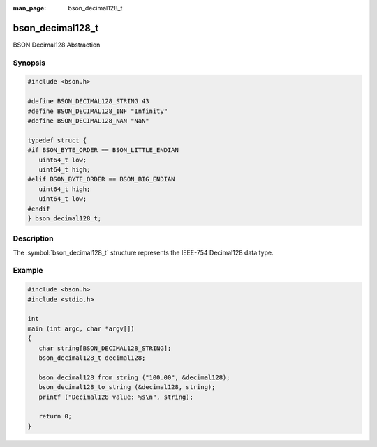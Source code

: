 :man_page: bson_decimal128_t

bson_decimal128_t
=================

BSON Decimal128 Abstraction

Synopsis
--------

.. code-block:: c

  #include <bson.h>

  #define BSON_DECIMAL128_STRING 43
  #define BSON_DECIMAL128_INF "Infinity"
  #define BSON_DECIMAL128_NAN "NaN"

  typedef struct {
  #if BSON_BYTE_ORDER == BSON_LITTLE_ENDIAN
     uint64_t low;
     uint64_t high;
  #elif BSON_BYTE_ORDER == BSON_BIG_ENDIAN
     uint64_t high;
     uint64_t low;
  #endif
  } bson_decimal128_t;

Description
-----------

The :symbol:`bson_decimal128_t` structure
represents the IEEE-754 Decimal128 data type.

.. only:: html

  Functions
  ---------

  .. toctree::
    :titlesonly:
    :maxdepth: 1

    bson_decimal128_from_string
    bson_decimal128_to_string

Example
-------

.. code-block:: c

  #include <bson.h>
  #include <stdio.h>

  int
  main (int argc, char *argv[])
  {
     char string[BSON_DECIMAL128_STRING];
     bson_decimal128_t decimal128;

     bson_decimal128_from_string ("100.00", &decimal128);
     bson_decimal128_to_string (&decimal128, string);
     printf ("Decimal128 value: %s\n", string);

     return 0;
  }

